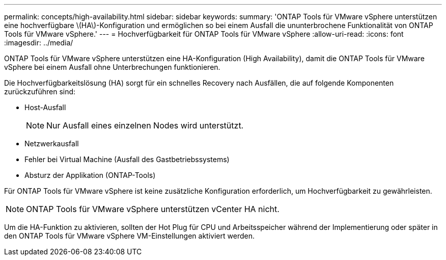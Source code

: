 ---
permalink: concepts/high-availability.html 
sidebar: sidebar 
keywords:  
summary: 'ONTAP Tools für VMware vSphere unterstützen eine hochverfügbare \(HA\)-Konfiguration und ermöglichen so bei einem Ausfall die ununterbrochene Funktionalität von ONTAP Tools für VMware vSphere.' 
---
= Hochverfügbarkeit für ONTAP Tools für VMware vSphere
:allow-uri-read: 
:icons: font
:imagesdir: ../media/


[role="lead"]
ONTAP Tools für VMware vSphere unterstützen eine HA-Konfiguration (High Availability), damit die ONTAP Tools für VMware vSphere bei einem Ausfall ohne Unterbrechungen funktionieren.

Die Hochverfügbarkeitslösung (HA) sorgt für ein schnelles Recovery nach Ausfällen, die auf folgende Komponenten zurückzuführen sind:

* Host-Ausfall
+

NOTE: Nur Ausfall eines einzelnen Nodes wird unterstützt.

* Netzwerkausfall
* Fehler bei Virtual Machine (Ausfall des Gastbetriebssystems)
* Absturz der Applikation (ONTAP-Tools)


Für ONTAP Tools für VMware vSphere ist keine zusätzliche Konfiguration erforderlich, um Hochverfügbarkeit zu gewährleisten.


NOTE: ONTAP Tools für VMware vSphere unterstützen vCenter HA nicht.

Um die HA-Funktion zu aktivieren, sollten der Hot Plug für CPU und Arbeitsspeicher während der Implementierung oder später in den ONTAP Tools für VMware vSphere VM-Einstellungen aktiviert werden.
